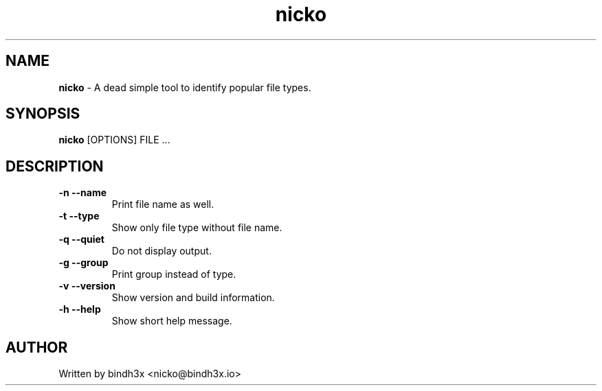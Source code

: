 .TH nicko 1 "15 July 2018"
.SH NAME
.B nicko
\- A dead simple tool to identify popular file types.
.SH SYNOPSIS
.B nicko
[OPTIONS] FILE ...
.SH DESCRIPTION

.TP
\fB\-n \-\-name
Print file name as well.
.TP
\fB\-t \-\-type
Show only file type without file name.
.TP
\fB\-q \-\-quiet
Do not display output.
.TP
\fB\-g \-\-group
Print group instead of type.
.TP
\fB\-v \-\-version\fR
Show version and build information.
.TP
\fB\-h \-\-help\fR
Show short help message.
.SH AUTHOR
Written by bindh3x <nicko@bindh3x.io>
